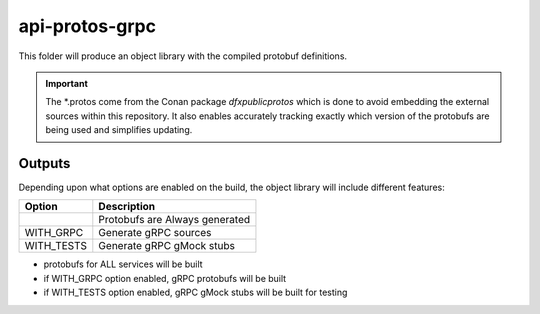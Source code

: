 ===============
api-protos-grpc
===============

This folder will produce an object library with the compiled protobuf definitions.

.. important::
   The \*.protos come from the Conan package *dfxpublicprotos* which is done to avoid embedding the
   external sources within this repository. It also enables accurately tracking exactly which version
   of the protobufs are being used and simplifies updating.

-------
Outputs
-------

Depending upon what options are enabled on the build, the object library will include different features:

+-------------------+--------------------------------------------------+
| Option            |        Description                               |
+===================+==================================================+
|                   | Protobufs are Always generated                   |
+-------------------+--------------------------------------------------+
| WITH_GRPC         | Generate gRPC sources                            |
+-------------------+--------------------------------------------------+
| WITH_TESTS        | Generate gRPC gMock stubs                        |
+-------------------+--------------------------------------------------+


- protobufs for ALL services will be built
- if WITH_GRPC option enabled, gRPC protobufs will be built
- if WITH_TESTS option enabled, gRPC gMock stubs will be built for testing
